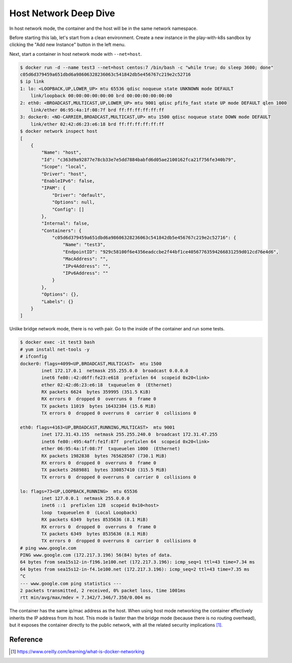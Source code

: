 Host Network Deep Dive
======================

In host network mode, the container and the host will be in the same network namespace.

Before starting this lab, let's start from a clean environment.  Create a new instance in the play-with-k8s sandbox by clicking the "Add new Instance" button in the left menu.

Next, start a container in host network mode with ``--net=host``.

.. code-block:: bash

  $ docker run -d --name test3 --net=host centos:7 /bin/bash -c "while true; do sleep 3600; done"
  c05d6d379459a651dbd6a98606328236063c541842db5e456767c219e2c52716
  $ ip link
  1: lo: <LOOPBACK,UP,LOWER_UP> mtu 65536 qdisc noqueue state UNKNOWN mode DEFAULT
      link/loopback 00:00:00:00:00:00 brd 00:00:00:00:00:00
  2: eth0: <BROADCAST,MULTICAST,UP,LOWER_UP> mtu 9001 qdisc pfifo_fast state UP mode DEFAULT qlen 1000
      link/ether 06:95:4a:1f:08:7f brd ff:ff:ff:ff:ff:ff
  3: docker0: <NO-CARRIER,BROADCAST,MULTICAST,UP> mtu 1500 qdisc noqueue state DOWN mode DEFAULT
      link/ether 02:42:d6:23:e6:18 brd ff:ff:ff:ff:ff:ff
  $ docker network inspect host
  [
      {
          "Name": "host",
          "Id": "c363d9a92877e78cb33e7e5dd7884babfd6d05ae2100162fca21f756fe340b79",
          "Scope": "local",
          "Driver": "host",
          "EnableIPv6": false,
          "IPAM": {
              "Driver": "default",
              "Options": null,
              "Config": []
          },
          "Internal": false,
          "Containers": {
              "c05d6d379459a651dbd6a98606328236063c541842db5e456767c219e2c52716": {
                  "Name": "test3",
                  "EndpointID": "929c58100f6e4356eadccbe2f44bf1ce40567763594266831259d012cd76e4d6",
                  "MacAddress": "",
                  "IPv4Address": "",
                  "IPv6Address": ""
              }
          },
          "Options": {},
          "Labels": {}
      }
  ]

Unlike bridge network mode, there is no veth pair. Go to the inside of the container and run some tests.

.. code-block:: bash

  $ docker exec -it test3 bash
  # yum install net-tools -y
  # ifconfig
  docker0: flags=4099<UP,BROADCAST,MULTICAST>  mtu 1500
          inet 172.17.0.1  netmask 255.255.0.0  broadcast 0.0.0.0
          inet6 fe80::42:d6ff:fe23:e618  prefixlen 64  scopeid 0x20<link>
          ether 02:42:d6:23:e6:18  txqueuelen 0  (Ethernet)
          RX packets 6624  bytes 359995 (351.5 KiB)
          RX errors 0  dropped 0  overruns 0  frame 0
          TX packets 11019  bytes 16432384 (15.6 MiB)
          TX errors 0  dropped 0 overruns 0  carrier 0  collisions 0

  eth0: flags=4163<UP,BROADCAST,RUNNING,MULTICAST>  mtu 9001
          inet 172.31.43.155  netmask 255.255.240.0  broadcast 172.31.47.255
          inet6 fe80::495:4aff:fe1f:87f  prefixlen 64  scopeid 0x20<link>
          ether 06:95:4a:1f:08:7f  txqueuelen 1000  (Ethernet)
          RX packets 1982838  bytes 765628507 (730.1 MiB)
          RX errors 0  dropped 0  overruns 0  frame 0
          TX packets 2689881  bytes 330857410 (315.5 MiB)
          TX errors 0  dropped 0 overruns 0  carrier 0  collisions 0

  lo: flags=73<UP,LOOPBACK,RUNNING>  mtu 65536
          inet 127.0.0.1  netmask 255.0.0.0
          inet6 ::1  prefixlen 128  scopeid 0x10<host>
          loop  txqueuelen 0  (Local Loopback)
          RX packets 6349  bytes 8535636 (8.1 MiB)
          RX errors 0  dropped 0  overruns 0  frame 0
          TX packets 6349  bytes 8535636 (8.1 MiB)
          TX errors 0  dropped 0 overruns 0  carrier 0  collisions 0
  # ping www.google.com
  PING www.google.com (172.217.3.196) 56(84) bytes of data.
  64 bytes from sea15s12-in-f196.1e100.net (172.217.3.196): icmp_seq=1 ttl=43 time=7.34 ms
  64 bytes from sea15s12-in-f4.1e100.net (172.217.3.196): icmp_seq=2 ttl=43 time=7.35 ms
  ^C
  --- www.google.com ping statistics ---
  2 packets transmitted, 2 received, 0% packet loss, time 1001ms
  rtt min/avg/max/mdev = 7.342/7.346/7.350/0.004 ms

The container has the same ip/mac address as the host. When using host mode networking
the container effectively inherits the IP address from its host. This mode is faster than the bridge
mode (because there is no routing overhead), but it exposes the container directly to the public network,
with all the related security implications [#f1]_.

Reference
----------

.. [#f1] https://www.oreilly.com/learning/what-is-docker-networking
